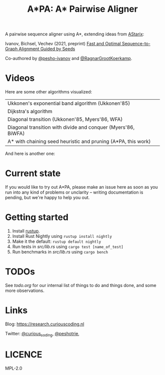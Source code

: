 #+TITLE: A*PA: A* Pairwise Aligner

A pairwise sequence aligner using A*, extending ideas from [[https://github.com/eth-sri/astarix][AStarix]]:

Ivanov, Bichsel, Vechev (2021, preprint)
[[https://www.biorxiv.org/content/10.1101/2021.11.05.467453v1][Fast and Optimal Sequence-to-Graph Alignment Guided by Seeds]]

Co-authored by [[https://github.com/pesho-ivanov][@pesho-ivanov]] and [[https://github.com/RagnarGrootKoerkamp][@RagnarGrootKoerkamp]].

* Videos

[[file:imgs/fig-readme.gif]]

Here are some other algorithms visualized:

|---------------------------------------------------------------+--------------------------------------------|
| Ukkonen's exponential band algorithm (Ukkonen'85)             | [[file:imgs/fig1/1_ukkonen.gif]]               |
| Dijkstra's algorithm                                          | [[file:imgs/fig1/2_dijkstra.gif]]              |
| Diagonal transition (Ukkonen'85, Myers'86, WFA)               | [[file:imgs/fig1/3_diagonal_transition.gif]]   |
| Diagonal transition with divide and conquer (Myers'86, BiWFA) | [[file:imgs/fig1/4_dt-divide-and-conquer.gif]] |
| A* with chaining seed heuristic and pruning (A*PA, this work) | [[file:imgs/fig1/5_astar-csh-pruning.gif]]     |

And here is another one:

[[file:imgs/fig3.gif]]


* Current state

If you would like to try out A*PA, please make an issue here as soon as you run into any kind of problems or unclarity
-- writing documentation is pending, but we're happy to help you out.

* Getting started

1. Install [[https://rustup.rs/][rustup]].
1. Install Rust Nightly using ~rustup install nightly~
1. Make it the default: ~rustup default nightly~
1. Run tests in [[src/lib.rs]] using ~cargo test [name_of_test]~
1. Run benchmarks in [[src/lib.rs]] using ~cargo bench~

* TODOs

See [[todo.org]] for our internal list of things to do and things done, and some more observations.

* Links

Blog: [[https://research.curiouscoding.nl]]

Twitter: [[https://mobile.twitter.com/curious_coding][@curious_coding]], [[https://mobile.twitter.com/peshotrie][@peshotrie]], 

* LICENCE
MPL-2.0
